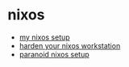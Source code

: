 * nixos
- [[https://dataswamp.org/~solene/2021-12-21-my-nixos.html][my nixos setup]]
- [[https://dataswamp.org/~solene/2022-01-13-nixos-hardened.html][harden your nixos workstation]]
- [[https://christine.website/blog/paranoid-nixos-2021-07-18][paranoid nixos setup]]
